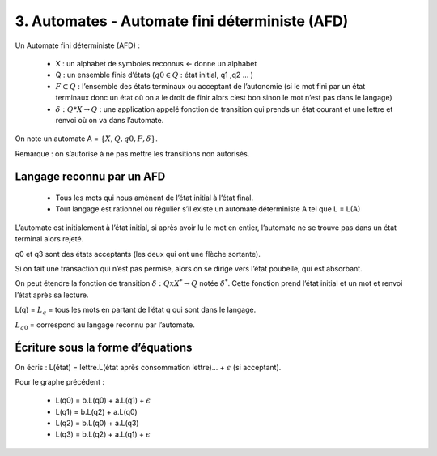=======================================================
3. Automates - Automate fini déterministe (AFD)
=======================================================

Un Automate fini déterministe (AFD) :

	* X : un alphabet de symboles reconnus <- donne un alphabet
	* Q : un ensemble finis d’états (:math:`q0 \in Q` : état initial, q1 ,q2 … )
	*
		:math:`F \subset Q` :  l’ensemble des états terminaux ou acceptant de l’autonomie (si le mot fini
		par un état terminaux donc un état où on a le droit de finir alors c’est bon sinon le mot n’est pas dans le langage)
	* :math:`\delta : Q * X \rightarrow Q` : une application appelé fonction de transition qui prends un état courant et une lettre et renvoi où on va dans l’automate.

On note un automate A = :math:`\{X,Q,q0, F, \delta\}`.

Remarque : on s’autorise à ne pas mettre les transitions non autorisés.

Langage reconnu par un AFD
---------------------------------------

	* Tous les mots qui nous amènent de l’état initial à l’état final.
	* Tout langage est rationnel ou régulier s’il existe un automate déterministe A tel que L = L(A)

L’automate est initialement à l’état initial, si après avoir lu le mot en entier,
l’automate ne se trouve pas dans un état terminal alors rejeté.

.. image:: /assets/math/tdl/afd.png

q0 et q3 sont des états acceptants (les deux qui ont une flèche sortante).

.. image:: /assets/math/tdl/afd2.png

Si on fait une transaction qui n’est pas permise, alors on se dirige vers l’état poubelle, qui est absorbant.

On peut étendre la fonction de transition :math:`\delta : Q x X^* \rightarrow Q` notée :math:`\delta^*`.
Cette fonction prend l’état initial et un mot et renvoi l’état après sa lecture.

L(q) = :math:`L_q` = tous les mots en partant de l’état q qui sont dans le langage.

:math:`L_{q0}` = correspond au langage reconnu par l’automate.

Écriture sous la forme d’équations
---------------------------------------

On écris : L(état) = lettre.L(état après consommation lettre)... + :math:`\epsilon` (si acceptant).

Pour le graphe précédent :

	*	L(q0) = b.L(q0) + a.L(q1) + :math:`\epsilon`
	*	L(q1) = b.L(q2) + a.L(q0)
	*	L(q2) = b.L(q0) + a.L(q3)
	*	L(q3) = b.L(q2) + a.L(q1) + :math:`\epsilon`
